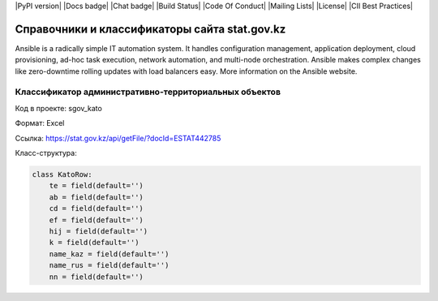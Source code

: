 |PyPI version| |Docs badge| |Chat badge| |Build Status| |Code Of Conduct| |Mailing Lists| |License| |CII Best Practices|

==============================================
Справочники и классификаторы сайта stat.gov.kz
==============================================

Ansible is a radically simple IT automation system. It handles configuration management, application deployment, cloud provisioning, ad-hoc task execution, network automation, and multi-node orchestration. Ansible makes complex changes like zero-downtime rolling updates with load balancers easy. More information on the Ansible website.

Классификатор административно-территориальных объектов
======================================================

Код в проекте: sgov_kato

Формат: Excel

Ссылка: `https://stat.gov.kz/api/getFile/?docId=ESTAT442785 <https://stat.gov.kz/api/getFile/?docId=ESTAT442785>`__

Класс-структура:

..  code-block:: python

   class KatoRow:
       te = field(default='')
       ab = field(default='')
       cd = field(default='')
       ef = field(default='')
       hij = field(default='')
       k = field(default='')
       name_kaz = field(default='')
       name_rus = field(default='')
       nn = field(default='')

